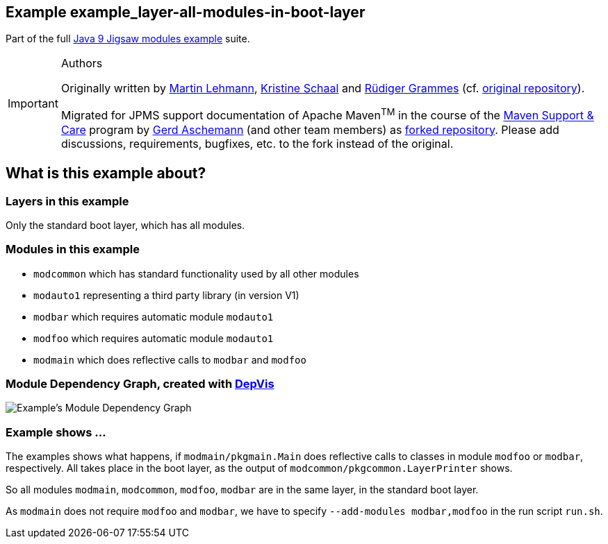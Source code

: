 :icons: font
ifdef::env-github[]
:tip-caption: :bulb:
:note-caption: :information_source:
:important-caption: :heavy_exclamation_mark:
:caution-caption: :fire:
:warning-caption: :warning:
endif::[]
== Example example_layer-all-modules-in-boot-layer

Part of the full xref:../../README.adoc[Java 9 Jigsaw modules example] suite.

[IMPORTANT]
.Authors
====
Originally written by https://github.com/mrtnlhmnn[Martin Lehmann], https://github.com/kristines[Kristine Schaal] and https://github.com/rgrammes[Rüdiger Grammes] (cf. https://github.com/accso/java9-jigsaw-examples[original repository]).

Migrated for JPMS support documentation of Apache Maven^TM^ in the course of the https://open-elements.com/support-care-maven/[Maven Support & Care] program by https://github.com/ascheman[Gerd Aschemann] (and other team members) as https://github.com/support-and-care/java9-jigsaw-examples[forked repository].
Please add discussions, requirements, bugfixes, etc. to the fork instead of the original.
====

== What is this example about?

=== Layers in this example

Only the standard boot layer, which has all modules.

=== Modules in this example

* `modcommon` which has standard functionality used by all other modules
* `modauto1` representing a third party library (in version V1)
* `modbar` which requires automatic module `modauto1`
* `modfoo` which requires automatic module `modauto1`
* `modmain` which does reflective calls to `modbar` and `modfoo`

=== Module Dependency Graph, created with https://github.com/accso/java9-jigsaw-depvis[DepVis]

image::moduledependencies.png[Example's Module Dependency Graph]

=== Example shows ...

The examples shows what happens, if `modmain/pkgmain.Main` does reflective calls to classes in module `modfoo` or `modbar`, respectively.
All takes place in the boot layer, as the output of `modcommon/pkgcommon.LayerPrinter` shows.

So all modules `modmain`, `modcommon`, `modfoo`, `modbar` are in the same layer, in the standard boot layer.

As `modmain` does not require `modfoo` and `modbar`, we have to specify `--add-modules modbar,modfoo` in the run script `run.sh`.
